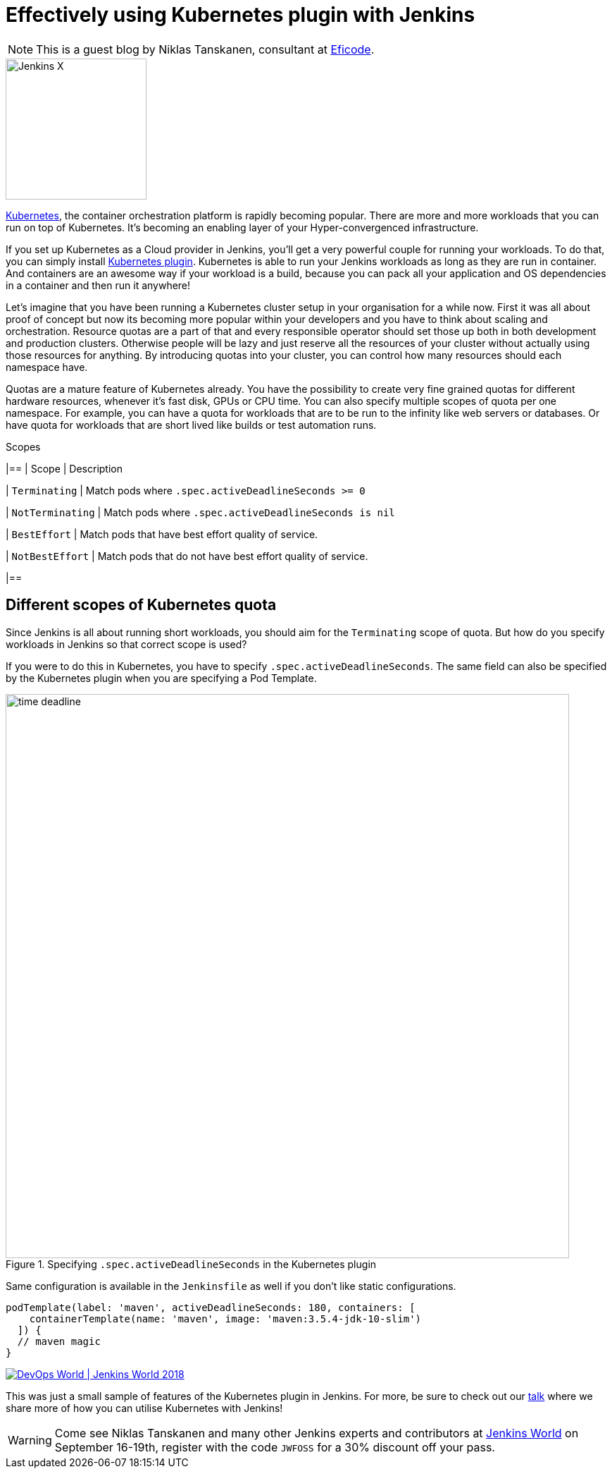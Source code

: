 = Effectively using Kubernetes plugin with Jenkins
:page-tags: kubernetes, jenkinsworld, jenkinsworld2018

:page-author: tanskann


NOTE: This is a guest blog by Niklas Tanskanen, consultant at
link:https://eficode.com[Eficode].

image::/images/jenkins-x/logo.svg[Jenkins X, float="right", width=200]

link:https://kubernetes.io[Kubernetes], the container orchestration platform is rapidly becoming popular. There are more and more workloads that you can run on top of Kubernetes. It's becoming an enabling layer of your Hyper-convergenced infrastructure.

If you set up Kubernetes as a Cloud provider in Jenkins, you'll get a very powerful couple for running your workloads.
To do that, you can simply install
link:https://plugins.jenkins.io/kubernetes[Kubernetes plugin].
Kubernetes is able to run your Jenkins workloads as long as they are run in container.
And containers are an awesome way if your workload is a build, because you can pack all your application and OS dependencies in a container and then run it anywhere!

Let's imagine that you have been running a Kubernetes cluster setup in your organisation for a while now.
First it was all about proof of concept but now its becoming more popular within your developers and you have to think about scaling and orchestration.
Resource quotas are a part of that and every responsible operator should set those up both in both development and production clusters.
Otherwise people will be lazy and just reserve all the resources of your cluster without actually using those resources for anything.
By introducing quotas into your cluster, you can control how many resources should each namespace have.

Quotas are a mature feature of Kubernetes already.
You have the possibility to create very fine grained quotas for different hardware resources, whenever it's fast disk, GPUs or CPU time.
You can also specify multiple scopes of quota per one namespace.
For example, you can have a quota for workloads that are to be run to the infinity like web servers or databases.
Or have quota for workloads that are short lived like builds or test automation runs.


[cols="*", options="header"]
.Scopes
|==
| Scope | Description

| `Terminating`
| Match pods where `.spec.activeDeadlineSeconds >= 0`

| `NotTerminating`
| Match pods where `.spec.activeDeadlineSeconds is nil`

| `BestEffort`
| Match pods that have best effort quality of service.

| `NotBestEffort`
| Match pods that do not have best effort quality of service.

|==


== Different scopes of Kubernetes quota

Since Jenkins is all about running short workloads, you should aim for the `Terminating` scope of quota.
But how do you specify workloads in Jenkins so that correct scope is used?

If you were to do this in Kubernetes, you have to specify `.spec.activeDeadlineSeconds`.
The same field can also be specified by the Kubernetes plugin when you are specifying a Pod Template.


.Specifying `.spec.activeDeadlineSeconds` in the Kubernetes plugin
image::/post-images/2018-08-30/time-deadline.png[width=800]

Same configuration is available in the `Jenkinsfile` as well if you don't like static configurations.

[source, groovy]
----
podTemplate(label: 'maven', activeDeadlineSeconds: 180, containers: [
    containerTemplate(name: 'maven', image: 'maven:3.5.4-jdk-10-slim')
  ]) {
  // maven magic
}
----

image::/images/conferences/devops-world-2018.jpg[DevOps World | Jenkins World 2018, float="right", link="https://www.cloudbees.com/devops-world"]

This was just a small sample of features of the Kubernetes plugin in Jenkins. For more, be sure to check out our
link:https://sched.co/FD6E[talk] where we share more of how you can utilise Kubernetes with Jenkins!


[WARNING]
--
Come see Niklas Tanskanen and many other Jenkins experts and contributors at
link:https://www.cloudbees.com/devops-world[Jenkins World] on September 16-19th,
register with the code `JWFOSS` for a 30% discount off your pass.
--